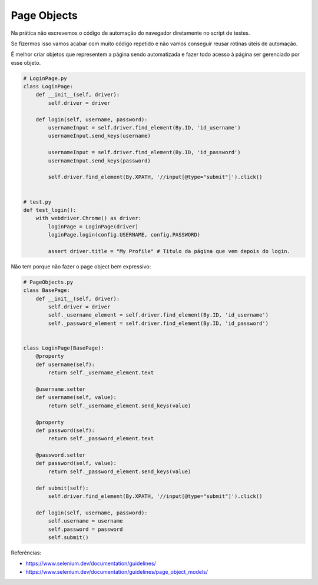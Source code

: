 Page Objects
============

Na prática não escrevemos o código de automação do navegador diretamente no script de testes.

Se fizermos isso vamos acabar com muito código repetido e não vamos conseguir reusar rotinas úteis de automação.

É melhor criar objetos que representem a página sendo automatizada e fazer todo acesso à página ser gerenciado por esse objeto.

.. code-block:: python

    # LoginPage.py
    class LoginPage:
        def __init__(self, driver):
            self.driver = driver

        def login(self, username, password):
            usernameInput = self.driver.find_element(By.ID, 'id_username')
            usernameInput.send_keys(username)

            usernameInput = self.driver.find_element(By.ID, 'id_password')
            usernameInput.send_keys(password)

            self.driver.find_element(By.XPATH, '//input[@type="submit"]').click()


    # test.py
    def test_login():
        with webdriver.Chrome() as driver:
            loginPage = LoginPage(driver)
            loginPage.login(config.USERNAME, config.PASSWORD)

            assert driver.title = "My Profile" # Titulo da página que vem depois do login.

Não tem porque não fazer o page object bem expressivo:

.. code-block:: python

    # PageObjects.py
    class BasePage:
        def __init__(self, driver):
            self.driver = driver
            self._username_element = self.driver.find_element(By.ID, 'id_username')
            self._password_element = self.driver.find_element(By.ID, 'id_password')


    class LoginPage(BasePage):
        @property
        def username(self):
            return self._username_element.text

        @username.setter
        def username(self, value):
            return self._username_element.send_keys(value)

        @property
        def password(self):
            return self._password_element.text

        @password.setter
        def password(self, value):
            return self._password_element.send_keys(value)

        def submit(self):
            self.driver.find_element(By.XPATH, '//input[@type="submit"]').click()

        def login(self, username, password):
            self.username = username
            self.password = password
            self.submit()


Referências:

- https://www.selenium.dev/documentation/guidelines/
- https://www.selenium.dev/documentation/guidelines/page_object_models/
